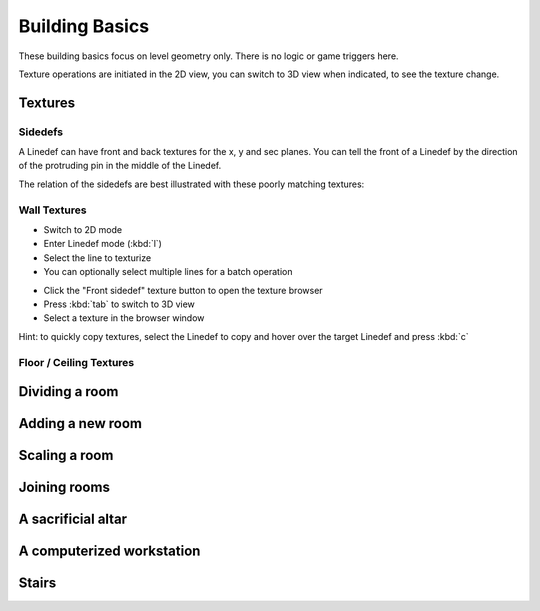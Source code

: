 Building Basics
===============

These building basics focus on level geometry only. There is no logic or game triggers here.

Texture operations are initiated in the 2D view, you can switch to 3D view when indicated, to see the texture change.

Textures
--------

Sidedefs
^^^^^^^^

A Linedef can have front and back textures for the x, y and sec planes. You can tell the front of a Linedef by the direction of the protruding pin in the middle of the Linedef.

.. image:: /images/building-basics/textures-sidedefs-2d.png

The relation of the sidedefs are best illustrated with these poorly matching textures:

.. image:: /images/building-basics/textures-sidedefs-3d.png


Wall Textures
^^^^^^^^^^^^^

* Switch to 2D mode
* Enter Linedef mode (:kbd:`l`)
* Select the line to texturize
* You can optionally select multiple lines for a batch operation

.. image:: /images/building-basics/textures-selection.png

* Click the "Front sidedef" texture button to open the texture browser
* Press :kbd:`tab` to switch to 3D view
* Select a texture in the browser window

.. image:: /images/building-basics/textures-browser.png


Hint: to quickly copy textures, select the Linedef to copy and hover over the target Linedef and press :kbd:`c`





Floor / Ceiling Textures
^^^^^^^^^^^^^^^^^^^^^^^^


Dividing a room
---------------

Adding a new room
-----------------

Scaling a room
--------------


Joining rooms
-------------

A sacrificial altar
-------------------

A computerized workstation
--------------------------

Stairs
------
